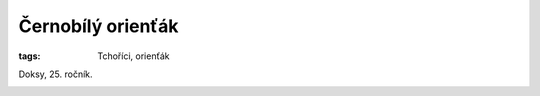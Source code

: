 Černobílý orienťák
==================

:tags: Tchoříci, orienťák


.. class:: intro

Doksy, 25. ročník.


.. image:: images/2012-10-29-cernobily-orientak/1.jpg

.. image:: images/2012-10-29-cernobily-orientak/2.jpg

.. image:: images/2012-10-29-cernobily-orientak/3.jpg

.. image:: images/2012-10-29-cernobily-orientak/4.jpg
